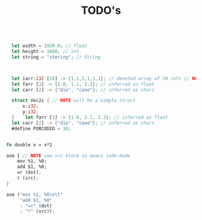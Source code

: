 #+TITLE: TODO's

#+BEGIN_SRC rust

    let width = 1920.0; // float
    let height = 1080; // int
    let string = "stering"; // String



    let iarr:i32 [10] -> {1,1,1,1,1,1}; // denoted array of 10 ints // NOTE {0} by default
    let farr [3] -> {1.0, 1.1, 1.2}; // inferred as float
    let carr [2] -> {"dio", "cane"}; // inferred as chars

    struct Vec2i { // NOTE will be a simple struct
        x:i32;
        y:i32;
    }    let farr [3] -> {1.0, 1.1, 1.2}; // inferred as float
    let carr [2] -> {"dio", "cane"}; // inferred as chars
    #define PORCODIO = 10;


  fn double x = x*2

  asm { // NOTE asm src block in emacs jade-mode
      mov %1, %0;
      add $1, %0;
      =r (dst);
      r (src);
  }

  asm ("mov %1, %0\n\t"
       "add $1, %0"
       : "=r" (dst)
       : "r" (src));










#+END_SRC
* 

